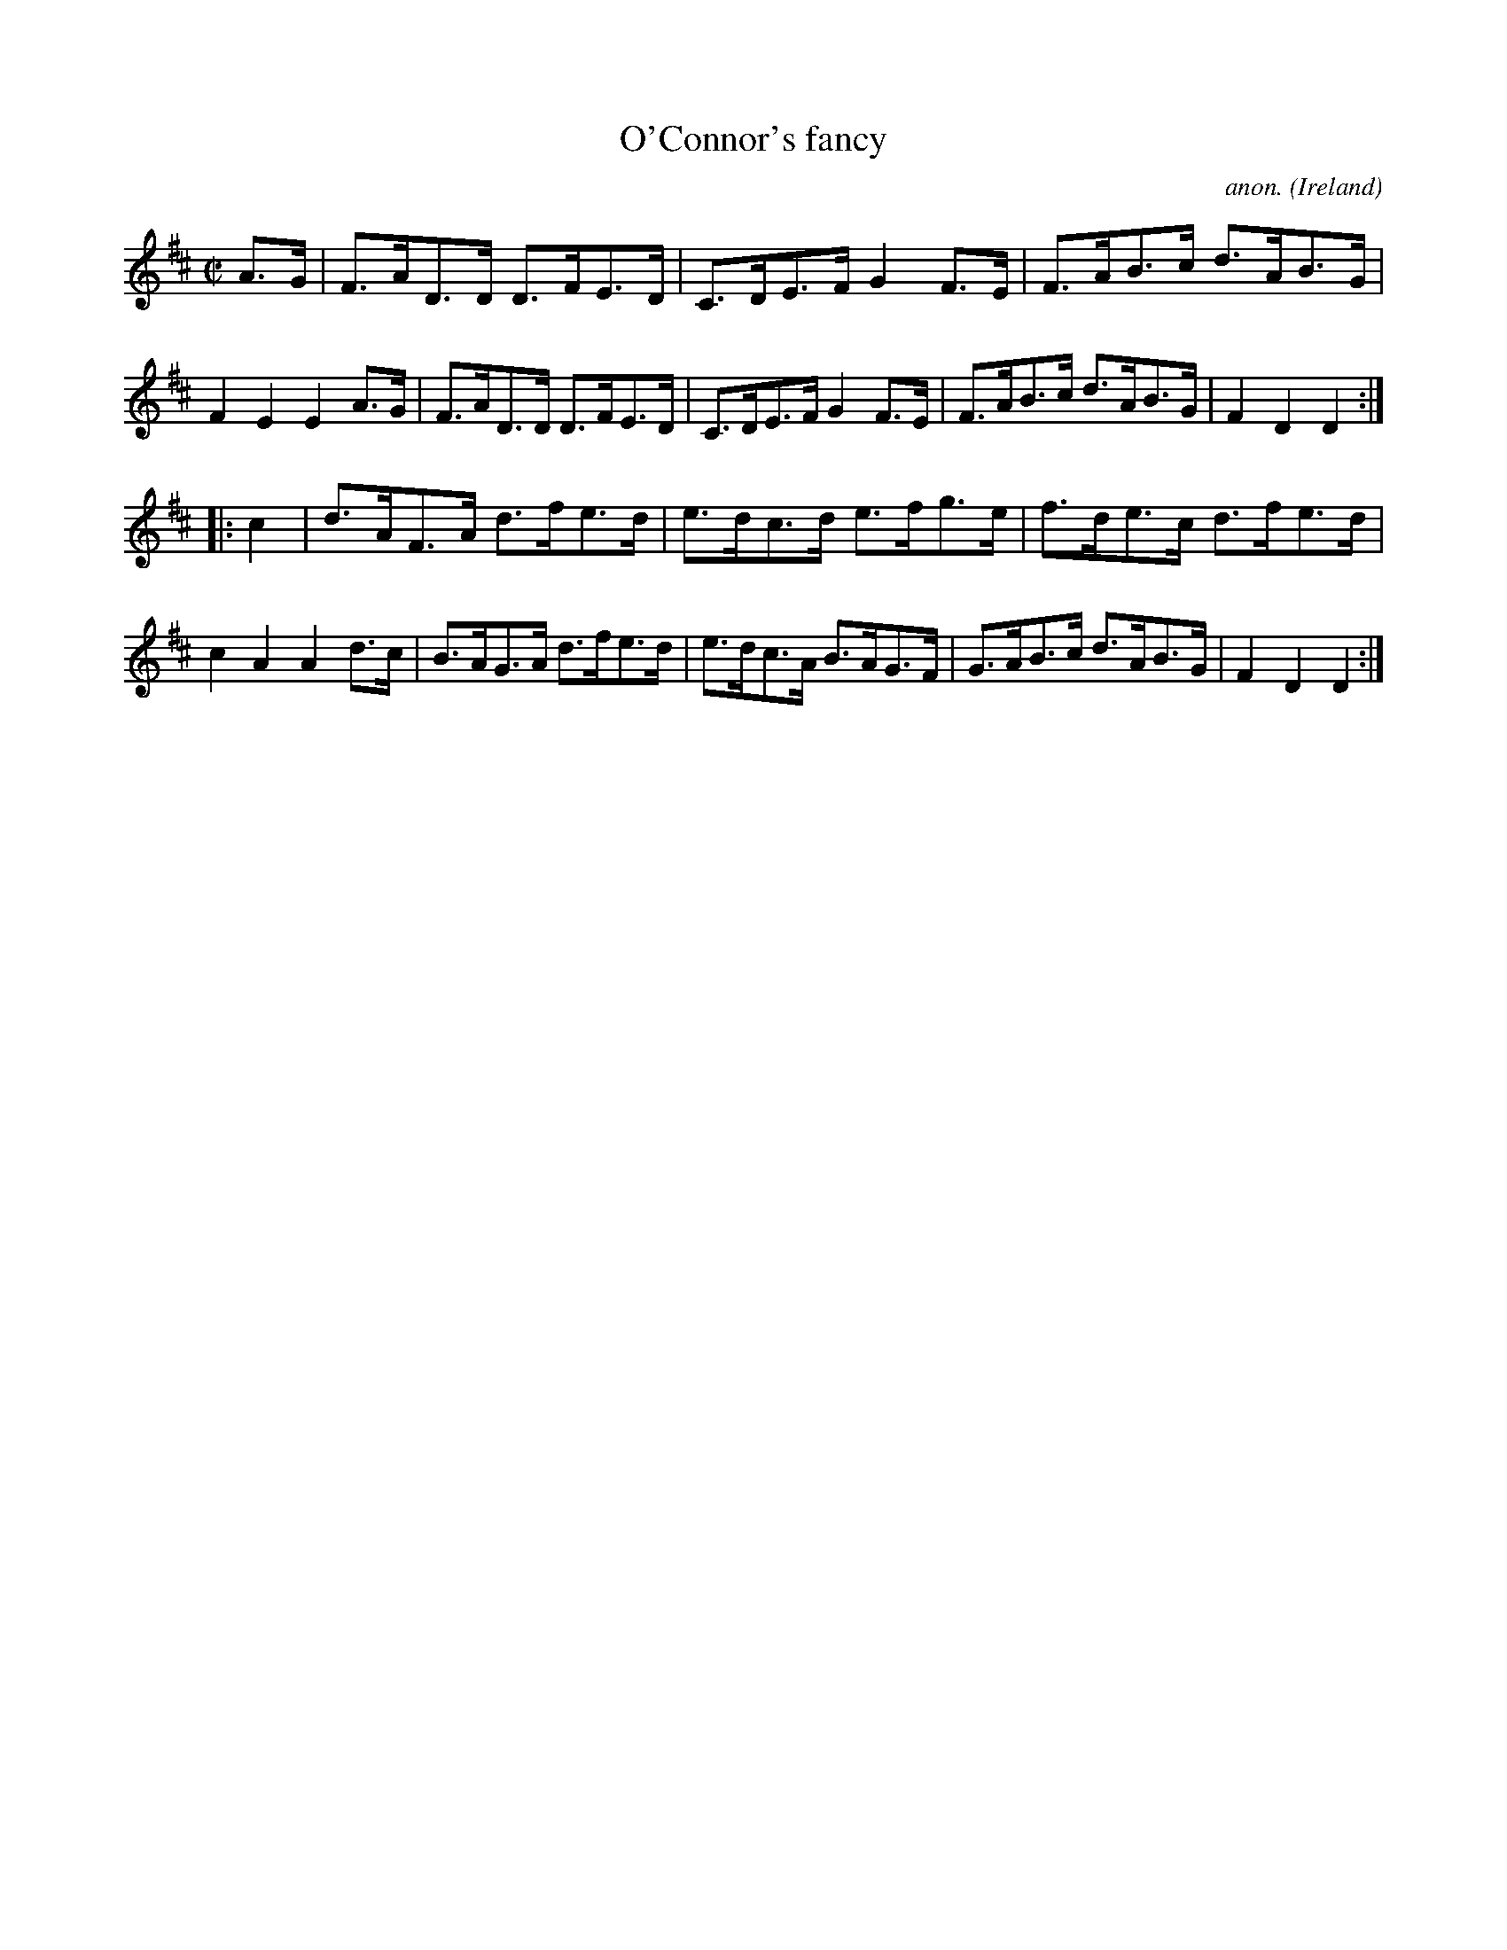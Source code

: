 X:876
T:O'Connor's fancy
C:anon.
O:Ireland
B:Francis O'Neill: "The Dance Music of Ireland" (1907) no. 876
R:Hornpipe
Z:Transcribed by Frank Nordberg - http://www.musicaviva.com
F:http://www.musicaviva.com/abc/tunes/ireland/oneill-1001/0876/oneill-1001-0876-1.abc
M:C|
L:1/8
K:D
A>G|F>AD>D D>FE>D|C>DE>F G2F>E|F>AB>c d>AB>G|F2E2E2A>G|F>AD>D D>FE>D|C>DE>F G2F>E|F>AB>c d>AB>G|F2D2D2:|
|:c2|d>AF>A d>fe>d|e>dc>d e>fg>e|f>de>c d>fe>d|c2A2A2 d>c|B>AG>A d>fe>d|e>dc>A B>AG>F|G>AB>c d>AB>G|F2D2D2:|
W:
W:
%
%
